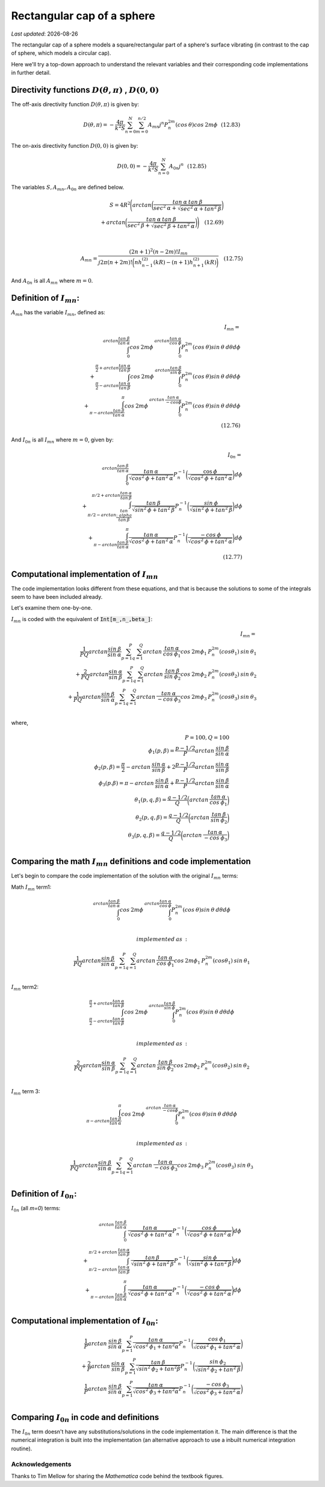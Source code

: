 Rectangular cap of a sphere
===========================

.. |Amn| replace:: :math:`A_{mn}`
.. |A0n| replace:: :math:`A_{0n}`
.. |Imn| replace:: :math:`I_{mn}`
.. |I0n| replace:: :math:`I_{0n}`
.. |dthetaphi| replace:: :math:`D(\theta,\pi)`
.. |d00| replace:: :math:`D(0,0)`
.. |date| date::

`Last updated`: |date|

The rectangular cap of a sphere models a square/rectangular part of a sphere's surface
vibrating (in contrast to the cap of  sphere, which models a circular cap). 

Here we'll try a top-down approach to understand the relevant variables and their corresponding code implementations in further detail. 

Directivity functions |dthetaphi| , |d00|
~~~~~~~~~~~~~~~~~~~~~~~~~~~~~~~~~~~~~~~~~
The off-axis directivity function |dthetaphi| is given by: 

.. math::
         
    D(\theta,\pi) = -\frac{4\pi}{k^{2}S}\sum^{N}_{n=0}\sum^{n/2}_{m=0}A_{mn}j^{n}P^{2m}_{n}(cos \:\theta)cos\:2m\phi \:\:\: (12.83)

The on-axis directivity function |d00| is given by: 

.. math::

    D(0,0) = -\frac{4\pi}{k^{2}S}\sum^{N}_{n=0}A_{0n}j^{n} \:\:\: (12.85)

The variables :math:`S, A_{mn}, A_{0n}` are defined below. 

.. math::

    S = 4R^{2}\Bigg(arctan\bigg(\frac{tan\:\alpha\:tan\:\beta}{sec^2\:\alpha + \sqrt{sec^{2}\:\alpha + tan^{2}\:\beta}}\bigg) \\ + arctan\bigg(\frac{tan\:\alpha\:tan\:\beta}{sec^2\:\beta + \sqrt{sec^{2}\:\beta + tan^{2}\:\alpha}}\bigg)\Bigg) \quad (12.69) \\
    \\ 

    A_{mn} = \frac{(2n+1)^2(n-2m)!I_{mn}}{j2\pi(n+2m)!\bigg(nh^{(2)}_{n-1}(kR) - (n+1)h^{(2)}_{n+1}(kR)\bigg)} \quad (12.75)

And |A0n| is all |Amn| where :math:`m=0`. 

Definition of |Imn|:
~~~~~~~~~~~~~~~~~~~~
|Amn| has the variable |Imn|, defined as: 

.. math::
    
    I_{mn} = \\
    \int^{arctan\frac{tan\:\beta}{tan\:\alpha}}_{0} cos\:2m\phi\:\int^{arctan\frac{tan\:\alpha}{cos\:\phi}}_{0} P^{2m}_{n}(cos\:\theta)sin\:\theta\:d\theta d\phi \\ 
    + \int^{\frac{\pi}{2}+arctan\frac{tan\:\alpha}{tan\:\beta}}_{\frac{\pi}{2}-arctan\frac{tan\:\alpha}{tan\:\beta}} cos\:2m\phi \:\int^{arctan\frac{tan\:\beta}{sin\:\phi}}_{0} P^{2m}_{n}(cos\:\theta)sin\:\theta\:d\theta d\phi  \\
    + \int^{\pi}_{\pi-arctan \frac{tan\:\beta}{tan\:\alpha}} cos\:2m\phi\:\int^{arctan\:\frac{tan\:\alpha}{-cos\phi}}_{0} P^{2m}_{n}(cos\:\theta)sin\:\theta\:d\theta d\phi \\
    \quad (12.76)

And |I0n| is all |Imn| where :math:`m=0`, given by: 

.. math::
    
    I_{0n} = \\
    \int^{arctan \frac{tan\:\beta}{tan\:\alpha}}_{0} \frac{tan\:\alpha}{\sqrt{cos^{2}\:\phi + tan^{2}\:\alpha}}
    P^{-1}_{n}\bigg(\frac{\cos\:\phi}{\sqrt{cos^{2}\:\phi + tan^{2}\:\alpha}}\bigg)d\phi \\
    + \int^{\pi/2+arctan\frac{tan\:\alpha}{tan\:\beta}}_{\pi/2-arctan\frac{tan\\:alpha}{tan\:\beta}} \frac{tan\:\beta}{\sqrt{sin^{2}\:\phi + tan^{2}\:\beta}}
    P^{-1}_{n}\bigg(\frac{sin\:\phi}{\sqrt{sin^{2}\:\phi + tan^{2}\:\beta}}\bigg)d\phi \\
    + \int^{\pi}_{\pi-arctan\frac{tan\:\beta}{tan\:\alpha}} \frac{tan\:\alpha}{\sqrt{cos^{2}\:\phi + tan^{2}\:\alpha}}
    P^{-1}_{n}\bigg(\frac{-cos\:\phi}{\sqrt{cos^{2}\:\phi + tan^{2}\:\alpha}}\bigg)d\phi \\
    \quad (12.77)


Computational implementation of |Imn|
~~~~~~~~~~~~~~~~~~~~~~~~~~~~~~~~~~~~~
The code implementation looks different from these equations, and that is because the solutions to some of the integrals seem to 
have been included already. 

Let's examine them one-by-one. 


|Imn| is coded with the equivalent of :code:`Int[m_,n_,beta_]`:

.. math::

    I_{mn} = \\
    \frac{1}{PQ}arctan\frac{sin\:\beta}{sin\:\alpha}\sum^{P}_{p=1}\sum^{Q}_{q=1}arctan\:\frac{tan\:\alpha}{cos\:\phi_{1}}cos\:2m\phi_{1}\:P^{2m}_{n}(cos\theta_{1})\:sin\:\theta_{1} \\
    + \frac{2}{PQ}arctan\frac{sin\:\alpha}{sin\:\beta}\sum^{P}_{p=1}\sum^{Q}_{q=1}arctan\:\frac{tan\:\beta}{sin\:\phi_{2}}cos\:2m\phi_{2}\:P^{2m}_{n}(cos\theta_{2})\:sin\:\theta_{2} \\
    + \frac{1}{PQ}arctan\frac{sin\:\beta}{sin\:\alpha}\sum^{P}_{p=1}\sum^{Q}_{q=1}arctan\:\frac{tan\:\alpha}{-cos\:\phi_{3}}cos\:2m\phi_{3}\:P^{2m}_{n}(cos\theta_{3})\:sin\:\theta_{3} \\

where,

.. math::
    P=100, Q=100 \\
    \phi_{1}(p,\beta) = \frac{p-1/2}{P}arctan\:\frac{sin\:\beta}{sin\:\alpha} \\
    \phi_{2}(p,\beta) = \frac{\pi}{2} - arctan\:\frac{sin\:\alpha}{sin\:\beta} + 2\frac{p-1/2}{P}arctan\:\frac{sin\:\alpha}{sin\:\beta} \\
    \phi_{3}(p.\beta) = \pi - arctan\:\frac{sin\:\beta}{sin\:\alpha} + \frac{p-1/2}{P}arctan\:\frac{sin\:\beta}{sin\:\alpha} \\
    \theta_{1}(p,q,\beta) = \frac{q-1/2}{Q}\bigg(arctan\:\frac{tan\:\alpha}{cos\:\phi_{1}} \bigg) \\
    \theta_{2}(p,q,\beta) = \frac{q-1/2}{Q}\bigg(arctan\:\frac{tan\:\beta}{sin\:\phi_{2}} \bigg) \\
    \theta_{3}(p,q,\beta) = \frac{q-1/2}{Q}\bigg(arctan\:\frac{tan\:\alpha}{-cos\:\phi_{3}} \bigg) \\

Comparing the math |Imn| definitions and code implementation
~~~~~~~~~~~~~~~~~~~~~~~~~~~~~~~~~~~~~~~~~~~~~~~~~~~~~~~~~~~~

Let's begin to compare the code implementation of the solution with the original |Imn| terms:

Math |Imn| term1:

.. math::

    \int^{arctan\frac{tan\:\beta}{tan\:\alpha}}_{0} cos\:2m\phi\:\int^{arctan\frac{tan\:\alpha}{cos\:\phi}}_{0} P^{2m}_{n}(cos\:\theta)sin\:\theta\:d\theta d\phi \\ 
    
    implemented\:as\: :

    \frac{1}{PQ}arctan\frac{sin\:\beta}{sin\:\alpha}\sum^{P}_{p=1}\sum^{Q}_{q=1}arctan\:\frac{tan\:\alpha}{cos\:\phi_{1}}cos\:2m\phi_{1}\:P^{2m}_{n}(cos\theta_{1})\:sin\:\theta_{1} \\

|Imn| term2:

.. math::

    \int^{\frac{\pi}{2}+arctan\frac{tan\:\alpha}{tan\:\beta}}_{\frac{\pi}{2}-arctan\frac{tan\:\alpha}{tan\:\beta}} cos\:2m\phi \:\int^{arctan\frac{tan\:\beta}{sin\:\phi}}_{0} P^{2m}_{n}(cos\:\theta)sin\:\theta\:d\theta d\phi  \\    
    
    implemented\:as\: :

    \frac{2}{PQ}arctan\frac{sin\:\alpha}{sin\:\beta}\sum^{P}_{p=1}\sum^{Q}_{q=1}arctan\:\frac{tan\:\beta}{sin\:\phi_{2}}cos\:2m\phi_{2}\:P^{2m}_{n}(cos\theta_{2})\:sin\:\theta_{2} \\

|Imn| term 3:

.. math::

    \int^{\pi}_{\pi-arctan \frac{tan\:\beta}{tan\:\alpha}} cos\:2m\phi\:\int^{arctan\:\frac{tan\:\alpha}{-cos\phi}}_{0} P^{2m}_{n}(cos\:\theta)sin\:\theta\:d\theta d\phi \\
    
    implemented\:as\: :

     \frac{1}{PQ}arctan\frac{sin\:\beta}{sin\:\alpha}\sum^{P}_{p=1}\sum^{Q}_{q=1}arctan\:\frac{tan\:\alpha}{-cos\:\phi_{3}}cos\:2m\phi_{3}\:P^{2m}_{n}(cos\theta_{3})\:sin\:\theta_{3} \\


Definition of |I0n|:
~~~~~~~~~~~~~~~~~~~~

|I0n| (all `m=0`) terms:

.. math:: 

    \int^{arctan\:\frac{tan\:\beta}{tan\:\alpha}}_{0}\:\frac{tan\:\alpha}{\sqrt{cos^{2}\:\phi+tan^{2}\:\alpha}}
    P^{-1}_{n}\bigg( \frac{cos\:\phi}{\sqrt{cos^{2}\:\phi+tan^{2}\:\alpha}}\bigg)d\phi \\
    + \int^{\pi/2 + arctan\:\frac{tan\:\alpha}{tan\:\beta}}_{\pi/2-arctan\:\frac{tan\:\alpha}{tan\:\beta}}\:\frac{tan\:\beta}{\sqrt{sin^{2}\:\phi+tan^{2}\:\beta}}
    P^{-1}_{n}\bigg( \frac{sin\:\phi}{\sqrt{sin^{2}\:\phi+tan^{2}\:\beta}}\bigg)d\phi \\
    + \int^{\pi}_{\pi-arctan\:\frac{tan\:\beta}{tan\:\alpha}}\:\frac{tan\:\alpha}{\sqrt{cos^{2}\:\phi+tan^{2}\:\alpha}}
    P^{-1}_{n}\bigg( \frac{-cos\:\phi}{\sqrt{cos^{2}\:\phi+tan^{2}\:\alpha}}\bigg)d\phi \\

Computational implementation of |I0n|:
~~~~~~~~~~~~~~~~~~~~~~~~~~~~~~~~~~~~

.. math::

    \frac{1}{P} arctan\:\frac{sin\:\beta}{sin\:\alpha} \sum^{P}_{p=1} \frac{tan\:\alpha}{\sqrt{cos^{2}\:\phi_{1}+tan^{2}\alpha}}
    P^{-1}_{n}\bigg(\frac{cos\:\phi_{1}}{\sqrt{cos^{2}\:\phi_{1}+tan^{2}\:\alpha}}\bigg) \\
    + \frac{2}{P} arctan\:\frac{sin\:\alpha}{sin\:\beta}\sum^{P}_{p=1}\frac{tan\:\beta}{\sqrt{sin^{2}\:\phi_{2}+tan^{2}\beta}}
    P^{-1}_{n}\bigg(\frac{sin\:\phi_{2}}{\sqrt{sin^{2}\:\phi_{2}+tan^{2}\:\beta}}\bigg) \\
    \frac{1}{P} arctan\:\frac{sin\:\beta}{sin\:\alpha} \sum^{P}_{p=1} \frac{tan\:\alpha}{\sqrt{cos^{2}\:\phi_{3}+tan^{2}\alpha}}
    P^{-1}_{n}\bigg(\frac{-cos\:\phi_{3}}{\sqrt{cos^{2}\:\phi_{3}+tan^{2}\:\alpha}}\bigg) \\

Comparing |I0n| in code and definitions
~~~~~~~~~~~~~~~~~~~~~~~~~~~~~~~~~~~~~~~
The |I0n| term doesn't have any substitutions/solutions in the code implementation it. The main difference is that the numerical integration is built into the 
implementation (an alternative approach to use a inbuilt numerical integration routine). 


Acknowledgements
----------------
Thanks to Tim Mellow for sharing the `Mathematica` code behind the textbook figures. 
